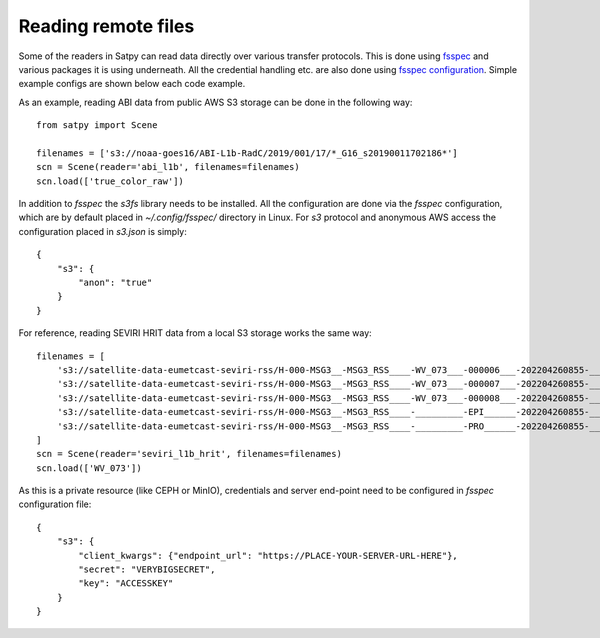 ====================
Reading remote files
====================

.. testsetup:: *
    >>> import sys
    >>> reload(sys)
    >>> sys.setdefaultencoding('utf8')


Some of the readers in Satpy can read data directly over various transfer protocols. This is done
using `fsspec <https://filesystem-spec.readthedocs.io/en/latest/index.html>`_ and various packages
it is using underneath. All the credential handling etc. are also done using
`fsspec configuration <https://filesystem-spec.readthedocs.io/en/latest/features.html#configuration>`_.
Simple example configs are shown below each code example.

As an example, reading ABI data from public AWS S3 storage can be done in the following way::

    from satpy import Scene

    filenames = ['s3://noaa-goes16/ABI-L1b-RadC/2019/001/17/*_G16_s20190011702186*']
    scn = Scene(reader='abi_l1b', filenames=filenames)
    scn.load(['true_color_raw'])

In addition to `fsspec` the `s3fs` library needs to be installed. All the configuration are done via the
`fsspec` configuration, which are by default placed in `~/.config/fsspec/` directory in Linux. For `s3`
protocol and anonymous AWS access the configuration placed in `s3.json` is simply::

    {
        "s3": {
            "anon": "true"
        }
    }

For reference, reading SEVIRI HRIT data from a local S3 storage works the same way::

    filenames = [
        's3://satellite-data-eumetcast-seviri-rss/H-000-MSG3__-MSG3_RSS____-WV_073___-000006___-202204260855-__',
        's3://satellite-data-eumetcast-seviri-rss/H-000-MSG3__-MSG3_RSS____-WV_073___-000007___-202204260855-__',
        's3://satellite-data-eumetcast-seviri-rss/H-000-MSG3__-MSG3_RSS____-WV_073___-000008___-202204260855-__',
        's3://satellite-data-eumetcast-seviri-rss/H-000-MSG3__-MSG3_RSS____-_________-EPI______-202204260855-__',
        's3://satellite-data-eumetcast-seviri-rss/H-000-MSG3__-MSG3_RSS____-_________-PRO______-202204260855-__',
    ]
    scn = Scene(reader='seviri_l1b_hrit', filenames=filenames)
    scn.load(['WV_073'])

As this is a private resource (like CEPH or MinIO), credentials and server end-point need to be configured in
`fsspec` configuration file::

    {
        "s3": {
            "client_kwargs": {"endpoint_url": "https://PLACE-YOUR-SERVER-URL-HERE"},
            "secret": "VERYBIGSECRET",
            "key": "ACCESSKEY"
        }
    }
